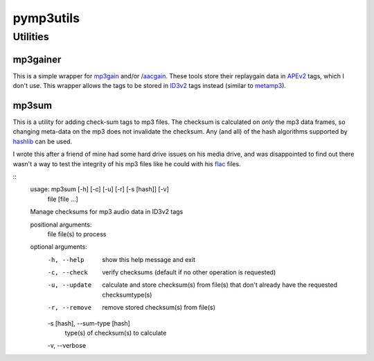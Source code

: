 ==========
pymp3utils
==========

Utilities
=========

mp3gainer
---------

This is a simple wrapper for mp3gain_ and/or /aacgain_.  These tools
store their replaygain data in APEv2_ tags, which I don't use.  This
wrapper allows the tags to be stored in ID3v2_ tags instead (similar
to metamp3_).

.. _mp3gain: http://mp3gain.sourceforge.net/
.. _aacgain: http://altosdesign.com/aacgain/
.. _APEv2: http://en.wikipedia.org/wiki/APE_tag
.. _ID3v2: http://www.id3.org/
.. _metamp3: http://www.hydrogenaudio.org/forums/index.php?showtopic=49751

mp3sum
------

This is a utility for adding check-sum tags to mp3 files.  The checksum
is calculated on *only* the mp3 data frames, so changing meta-data on
the mp3 does not invalidate the checksum.  Any (and all) of the hash
algorithms supported by hashlib_ can be used.

I wrote this after a friend of mine had some hard drive issues on his
media drive, and was disappointed to find out there wasn't a way to
test the integrity of his mp3 files like he could with his flac_
files.

.. _hashlib: http://docs.python.org/library/hashlib.html 
.. _flac: http://flac.sourceforge.net/

::
    usage: mp3sum [-h] [-c] [-u] [-r] [-s [hash]] [-v]
                  file [file ...]
    
    Manage checksums for mp3 audio data in ID3v2 tags
    
    positional arguments:
      file                  file(s) to process
    
    optional arguments:
      -h, --help            show this help message and exit
      -c, --check           verify checksums (default if no other
                            operation is requested)
      -u, --update          calculate and store checksum(s) from
                            file(s) that don't already have the
                            requested checksumtype(s)
      -r, --remove          remove stored checksum(s) from file(s)
      -s [hash], --sum-type [hash]
                            type(s) of checksum(s) to calculate
      -v, --verbose


